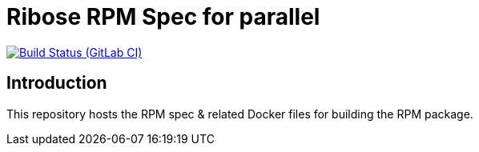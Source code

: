 = Ribose RPM Spec for parallel

image:https://gitlab.com/ribose/rpm-spec/rpm-spec-parallel/badges/master/pipeline.svg[Build Status (GitLab CI), link=https://gitlab.com/ribose/rpm-spec/rpm-spec-parallel/commits/master]

== Introduction

This repository hosts the RPM spec & related Docker files for building the RPM
package.

